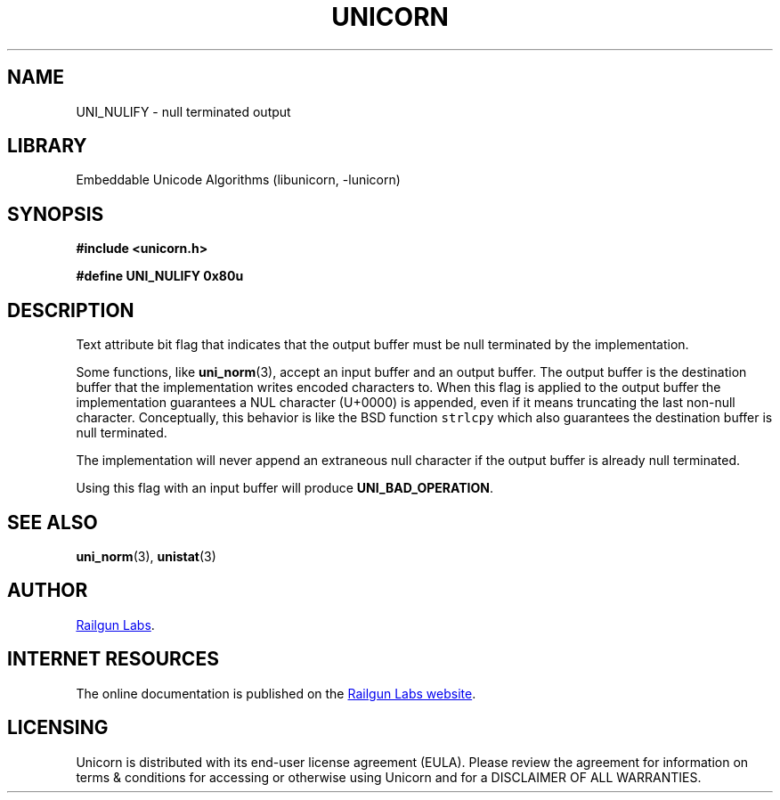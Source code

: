 .TH "UNICORN" "3" "Jan 19th 2025" "Unicorn 1.0.3"
.SH NAME
UNI_NULIFY \- null terminated output
.SH LIBRARY
Embeddable Unicode Algorithms (libunicorn, -lunicorn)
.SH SYNOPSIS
.nf
.B #include <unicorn.h>
.PP
.B #define UNI_NULIFY 0x80u
.fi
.SH DESCRIPTION
Text attribute bit flag that indicates that the output buffer must be null terminated by the implementation.
.PP
Some functions, like \f[B]uni_norm\f[R](3), accept an input buffer and an output buffer.
The output buffer is the destination buffer that the implementation writes encoded characters to.
When this flag is applied to the output buffer the implementation guarantees a NUL character (U+0000) is appended, even if it means truncating the last non-null character.
Conceptually, this behavior is like the BSD function \f[C]strlcpy\f[R] which also guarantees the destination buffer is null terminated.
.PP
The implementation will never append an extraneous null character if the output buffer is already null terminated.
.PP
Using this flag with an input buffer will produce \f[B]UNI_BAD_OPERATION\f[R].
.SH SEE ALSO
.BR uni_norm (3),
.BR unistat (3)
.SH AUTHOR
.UR https://railgunlabs.com
Railgun Labs
.UE .
.SH INTERNET RESOURCES
The online documentation is published on the
.UR https://railgunlabs.com/unicorn
Railgun Labs website
.UE .
.SH LICENSING
Unicorn is distributed with its end-user license agreement (EULA).
Please review the agreement for information on terms & conditions for accessing or otherwise using Unicorn and for a DISCLAIMER OF ALL WARRANTIES.

